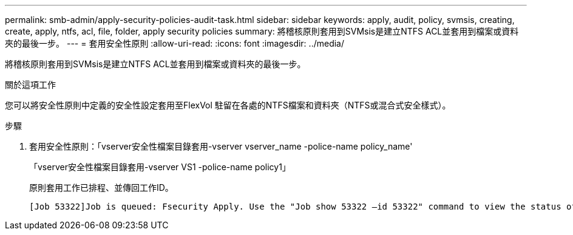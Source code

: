 ---
permalink: smb-admin/apply-security-policies-audit-task.html 
sidebar: sidebar 
keywords: apply, audit, policy, svmsis, creating, create, apply, ntfs, acl, file, folder, apply security policies 
summary: 將稽核原則套用到SVMsis是建立NTFS ACL並套用到檔案或資料夾的最後一步。 
---
= 套用安全性原則
:allow-uri-read: 
:icons: font
:imagesdir: ../media/


[role="lead"]
將稽核原則套用到SVMsis是建立NTFS ACL並套用到檔案或資料夾的最後一步。

.關於這項工作
您可以將安全性原則中定義的安全性設定套用至FlexVol 駐留在各處的NTFS檔案和資料夾（NTFS或混合式安全樣式）。

.步驟
. 套用安全性原則：「vserver安全性檔案目錄套用-vserver vserver_name -police-name policy_name'
+
「vserver安全性檔案目錄套用-vserver VS1 -police-name policy1」

+
原則套用工作已排程、並傳回工作ID。

+
[listing]
----
[Job 53322]Job is queued: Fsecurity Apply. Use the "Job show 53322 –id 53322" command to view the status of the operation
----

